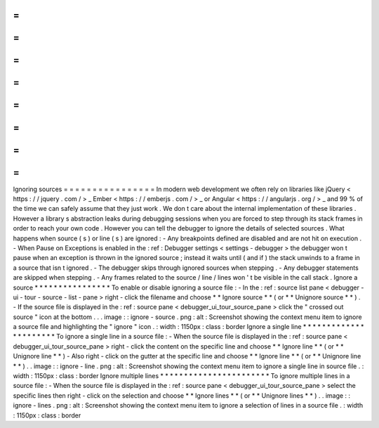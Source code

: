 =
=
=
=
=
=
=
=
=
=
=
=
=
=
=
=
Ignoring
sources
=
=
=
=
=
=
=
=
=
=
=
=
=
=
=
=
In
modern
web
development
we
often
rely
on
libraries
like
jQuery
<
https
:
/
/
jquery
.
com
/
>
_
Ember
<
https
:
/
/
emberjs
.
com
/
>
_
or
Angular
<
https
:
/
/
angularjs
.
org
/
>
_
and
99
%
of
the
time
we
can
safely
assume
that
they
just
work
.
We
don
t
care
about
the
internal
implementation
of
these
libraries
.
However
a
library
s
abstraction
leaks
during
debugging
sessions
when
you
are
forced
to
step
through
its
stack
frames
in
order
to
reach
your
own
code
.
However
you
can
tell
the
debugger
to
ignore
the
details
of
selected
sources
.
What
happens
when
source
(
s
)
or
line
(
s
)
are
ignored
:
-
Any
breakpoints
defined
are
disabled
and
are
not
hit
on
execution
.
-
When
Pause
on
Exceptions
is
enabled
in
the
:
ref
:
Debugger
settings
<
settings
-
debugger
>
the
debugger
won
t
pause
when
an
exception
is
thrown
in
the
ignored
source
;
instead
it
waits
until
(
and
if
)
the
stack
unwinds
to
a
frame
in
a
source
that
isn
t
ignored
.
-
The
debugger
skips
through
ignored
sources
when
stepping
.
-
Any
debugger
statements
are
skipped
when
stepping
.
-
Any
frames
related
to
the
source
/
line
/
lines
won
'
t
be
visible
in
the
call
stack
.
Ignore
a
source
*
*
*
*
*
*
*
*
*
*
*
*
*
*
*
*
To
enable
or
disable
ignoring
a
source
file
:
-
In
the
:
ref
:
source
list
pane
<
debugger
-
ui
-
tour
-
source
-
list
-
pane
>
right
-
click
the
filename
and
choose
*
*
Ignore
source
*
*
(
or
*
*
Unignore
source
*
*
)
.
-
If
the
source
file
is
displayed
in
the
:
ref
:
source
pane
<
debugger_ui_tour_source_pane
>
click
the
"
crossed
out
source
"
icon
at
the
bottom
.
.
.
image
:
:
ignore
-
source
.
png
:
alt
:
Screenshot
showing
the
context
menu
item
to
ignore
a
source
file
and
highlighting
the
"
ignore
"
icon
.
:
width
:
1150px
:
class
:
border
Ignore
a
single
line
*
*
*
*
*
*
*
*
*
*
*
*
*
*
*
*
*
*
*
*
*
*
To
ignore
a
single
line
in
a
source
file
:
-
When
the
source
file
is
displayed
in
the
:
ref
:
source
pane
<
debugger_ui_tour_source_pane
>
right
-
click
the
content
on
the
specific
line
and
choose
*
*
Ignore
line
*
*
(
or
*
*
Unignore
line
*
*
)
-
Also
right
-
click
on
the
gutter
at
the
specific
line
and
choose
*
*
Ignore
line
*
*
(
or
*
*
Unignore
line
*
*
)
.
.
image
:
:
ignore
-
line
.
png
:
alt
:
Screenshot
showing
the
context
menu
item
to
ignore
a
single
line
in
source
file
.
:
width
:
1150px
:
class
:
border
Ignore
multiple
lines
*
*
*
*
*
*
*
*
*
*
*
*
*
*
*
*
*
*
*
*
*
*
*
To
ignore
multiple
lines
in
a
source
file
:
-
When
the
source
file
is
displayed
in
the
:
ref
:
source
pane
<
debugger_ui_tour_source_pane
>
select
the
specific
lines
then
right
-
click
on
the
selection
and
choose
*
*
Ignore
lines
*
*
(
or
*
*
Unignore
lines
*
*
)
.
.
image
:
:
ignore
-
lines
.
png
:
alt
:
Screenshot
showing
the
context
menu
item
to
ignore
a
selection
of
lines
in
a
source
file
.
:
width
:
1150px
:
class
:
border
